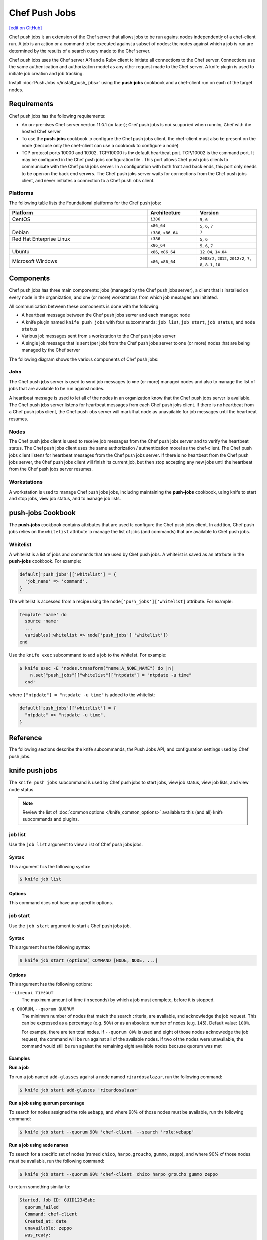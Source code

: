 =====================================================
Chef Push Jobs
=====================================================
`[edit on GitHub] <https://github.com/chef/chef-web-docs/blob/master/chef_master/source/push_jobs.rst>`__

.. tag push_jobs_summary

Chef push jobs is an extension of the Chef server that allows jobs to be run against nodes independently of a chef-client run. A job is an action or a command to be executed against a subset of nodes; the nodes against which a job is run are determined by the results of a search query made to the Chef server.

Chef push jobs uses the Chef server API and a Ruby client to initiate all connections to the Chef server. Connections use the same authentication and authorization model as any other request made to the Chef server. A knife plugin is used to initiate job creation and job tracking.

.. end_tag

Install :doc:`Push Jobs </install_push_jobs>` using the **push-jobs** cookbook and a chef-client run on each of the target nodes.

Requirements
=====================================================
Chef push jobs has the following requirements:

* An on-premises Chef server version 11.0.1 (or later); Chef push jobs is not supported when running Chef with the hosted Chef server
* To use the **push-jobs** cookbook to configure the Chef push jobs client, the chef-client must also be present on the node (because only the chef-client can use a cookbook to configure a node)
* .. tag server_firewalls_and_ports_push_jobs

  TCP protocol ports 10000 and 10002. TCP/10000 is the default heartbeat port. TCP/10002 is the command port. It may be configured in the Chef push jobs configuration file . This port allows Chef push jobs clients to communicate with the Chef push jobs server. In a configuration with both front and back ends, this port only needs to be open on the back end servers. The Chef push jobs server waits for connections from the Chef push jobs client, and never initiates a connection to a Chef push jobs client.

  .. end_tag

Platforms
-----------------------------------------------------
.. tag adopted_platforms_push_jobs

The following table lists the Foundational platforms for the Chef push jobs:

.. list-table::
   :widths: 280 100 120
   :header-rows: 1

   * - Platform
     - Architecture
     - Version
   * - CentOS
     - ``i386``
     - ``5``, ``6``
   * -
     - ``x86_64``
     - ``5``, ``6``, ``7``
   * - Debian
     - ``i386``, ``x86_64``
     - ``7``
   * - Red Hat Enterprise Linux
     - ``i386``
     - ``5``, ``6``
   * -
     - ``x86_64``
     - ``5``, ``6``, ``7``
   * - Ubuntu
     - ``x86``, ``x86_64``
     - ``12.04``, ``14.04``
   * - Microsoft Windows
     - ``x86``, ``x86_64``
     - ``2008r2``, ``2012``, ``2012r2``, ``7``, ``8``, ``8.1``, ``10``

.. end_tag

Components
=====================================================
Chef push jobs has three main components: jobs (managed by the Chef push jobs server), a client that is installed on every node in the organization, and one (or more) workstations from which job messages are initiated.

All communication between these components is done with the following:

* A heartbeat message between the Chef push jobs server and each managed node
* A knife plugin named ``knife push jobs`` with four subcommands: ``job list``, ``job start``, ``job status``, and ``node status``
* Various job messages sent from a workstation to the Chef push jobs server
* A single job message that is sent (per job) from the Chef push jobs server to one (or more) nodes that are being managed by the Chef server

The following diagram shows the various components of Chef push jobs:

.. image:: ../../images/overview_push_jobs_states.png

Jobs
-----------------------------------------------------
The Chef push jobs server is used to send job messages to one (or more) managed nodes and also to manage the list of jobs that are available to be run against nodes.

A heartbeat message is used to let all of the nodes in an organization know that the Chef push jobs server is available. The Chef push jobs server listens for heartbeat messages from each Chef push jobs client. If there is no heartbeat from a Chef push jobs client, the Chef push jobs server will mark that node as unavailable for job messages until the heartbeat resumes.

Nodes
-----------------------------------------------------
The Chef push jobs client is used to receive job messages from the Chef push jobs server and to verify the heartbeat status. The Chef push jobs client uses the same authorization / authentication model as the chef-client. The Chef push jobs client listens for heartbeat messages from the Chef push jobs server. If there is no heartbeat from the Chef push jobs server, the Chef push jobs client will finish its current job, but then stop accepting any new jobs until the heartbeat from the Chef push jobs server resumes.

Workstations
-----------------------------------------------------
A workstation is used to manage Chef push jobs jobs, including maintaining the **push-jobs** cookbook, using knife to start and stop jobs, view job status, and to manage job lists.

**push-jobs** Cookbook
=====================================================
The **push-jobs** cookbook contains attributes that are used to configure the Chef push jobs client. In addition, Chef push jobs relies on the ``whitelist`` attribute to manage the list of jobs (and commands) that are available to Chef push jobs.

Whitelist
-----------------------------------------------------
A whitelist is a list of jobs and commands that are used by Chef push jobs. A whitelist is saved as an attribute in the **push-jobs** cookbook. For example:

.. code-block:: ruby

   default['push_jobs']['whitelist'] = {
     'job_name' => 'command',
   }

The whitelist is accessed from a recipe using the ``node['push_jobs']['whitelist]`` attribute. For example:

.. code-block:: ruby

   template 'name' do
     source 'name'
     ...
     variables(:whitelist => node['push_jobs']['whitelist'])
   end

Use the ``knife exec`` subcommand to add a job to the whitelist. For example:

.. code-block:: bash

   $ knife exec -E 'nodes.transform("name:A_NODE_NAME") do |n|
       n.set["push_jobs"]["whitelist"]["ntpdate"] = "ntpdate -u time"
     end'

where ``["ntpdate"] = "ntpdate -u time"`` is added to the whitelist:

.. code-block:: ruby

   default['push_jobs']['whitelist'] = {
     "ntpdate" => "ntpdate -u time",
   }

Reference
=====================================================
The following sections describe the knife subcommands, the Push Jobs API, and configuration settings used by Chef push jobs.

knife push jobs
=====================================================
.. tag plugin_knife_push_jobs_summary

The ``knife push jobs`` subcommand is used by Chef push jobs to start jobs, view job status, view job lists, and view node status.

.. end_tag

.. note:: Review the list of :doc:`common options </knife_common_options>` available to this (and all) knife subcommands and plugins.

job list
-----------------------------------------------------
.. tag plugin_knife_push_jobs_job_list

Use the ``job list`` argument to view a list of Chef push jobs jobs.

.. end_tag

Syntax
+++++++++++++++++++++++++++++++++++++++++++++++++++++
.. tag plugin_knife_push_jobs_job_list_syntax

This argument has the following syntax:

.. code-block:: bash

   $ knife job list

.. end_tag

Options
+++++++++++++++++++++++++++++++++++++++++++++++++++++
This command does not have any specific options.

job start
-----------------------------------------------------
.. tag plugin_knife_push_jobs_job_start

Use the ``job start`` argument to start a Chef push jobs job.

.. end_tag

Syntax
+++++++++++++++++++++++++++++++++++++++++++++++++++++
.. tag plugin_knife_push_jobs_job_start_syntax

This argument has the following syntax:

.. code-block:: bash

   $ knife job start (options) COMMAND [NODE, NODE, ...]

.. end_tag

Options
+++++++++++++++++++++++++++++++++++++++++++++++++++++
This argument has the following options:

``--timeout TIMEOUT``
   The maximum amount of time (in seconds) by which a job must complete, before it is stopped.

``-q QUORUM``, ``--quorum QUORUM``
   The minimum number of nodes that match the search criteria, are available, and acknowledge the job request. This can be expressed as a percentage (e.g. ``50%``) or as an absolute number of nodes (e.g. ``145``). Default value: ``100%``.

   For example, there are ten total nodes. If ``--quorum 80%`` is used and eight of those nodes acknowledge the job request, the command will be run against all of the available nodes. If two of the nodes were unavailable, the command would still be run against the remaining eight available nodes because quorum was met.

Examples
+++++++++++++++++++++++++++++++++++++++++++++++++++++
**Run a job**

.. tag plugin_knife_push_jobs_job_start_run_job

To run a job named ``add-glasses`` against a node named ``ricardosalazar``, run the following command:

.. code-block:: bash

   $ knife job start add-glasses 'ricardosalazar'

.. end_tag

**Run a job using quorum percentage**

.. tag plugin_knife_push_jobs_job_start_search_by_quorum

To search for nodes assigned the role ``webapp``, and where 90% of those nodes must be available, run the following command:

.. code-block:: bash

   $ knife job start --quorum 90% 'chef-client' --search 'role:webapp'

.. end_tag

**Run a job using node names**

.. tag plugin_knife_push_jobs_job_start_search_by_nodes

To search for a specific set of nodes (named ``chico``, ``harpo``, ``groucho``, ``gummo``, ``zeppo``), and where 90% of those nodes must be available, run the following command:

.. code-block:: bash

   $ knife job start --quorum 90% 'chef-client' chico harpo groucho gummo zeppo

to return something similar to:

.. code-block:: bash

   Started. Job ID: GUID12345abc
     quorum_failed
     Command: chef-client
     Created_at: date
     unavailable: zeppo
     was_ready:
       gummo
       groucho
       chico
       harpo
     On_timeout: 3600
     Status: quorum_failed

.. note:: If quorum had been set at 80% (``--quorum 80%``), then quorum would have passed with the previous example.

.. end_tag

job status
-----------------------------------------------------
.. tag plugin_knife_push_jobs_job_status

Use the ``job status`` argument to view the status of Chef push jobs jobs. Each job is always in one of the following states: ``new``, ``voting``, ``running``, ``complete``, ``quorum_failed``, ``crashed``, ``aborted``, or ``timed_out``.

.. end_tag

Syntax
+++++++++++++++++++++++++++++++++++++++++++++++++++++
.. tag plugin_knife_push_jobs_job_status_syntax

This argument has the following syntax:

.. code-block:: bash

   $ knife job status

.. end_tag

Options
+++++++++++++++++++++++++++++++++++++++++++++++++++++
This command does not have any specific options.

Examples
+++++++++++++++++++++++++++++++++++++++++++++++++++++
**View job status by job identifier**

.. tag plugin_knife_push_jobs_job_status_by_id

To view the status of a job that has the identifier of ``235``, run the following command:

.. code-block:: bash

   $ knife job status 235

to return something similar to:

.. code-block:: bash

   Node name   Status      Last updated
   foo         Failed      2012-05-04 00:00
   bar         Done        2012-05-04 00:01

.. end_tag

node status
-----------------------------------------------------
.. tag plugin_knife_push_jobs_node_status

Use the ``node status`` argument to identify nodes that Chef push jobs may interact with. Each node is always in one of the following states: ``new``, ``ready``, ``running``, ``succeeded``, ``failed``, ``aborted``, ``unavailable``, ``nacked``, ``crashed``, ``was_ready``, or ``timed_out``.

.. end_tag

Syntax
+++++++++++++++++++++++++++++++++++++++++++++++++++++
.. tag plugin_knife_push_jobs_node_status_syntax

This argument has the following syntax:

.. code-block:: bash

   $ knife node status

.. end_tag

Options
+++++++++++++++++++++++++++++++++++++++++++++++++++++
This command does not have any specific options.

Push Jobs API
=====================================================
The Push Jobs API is used to create jobs and retrieve status using Chef push jobs, a tool that pushes jobs against a set of nodes in the organization. All requests are signed using the Chef server API and the validation key on the workstation from which the requests are made. All commands are sent to the Chef server using the ``knife exec`` subcommand.

Each authentication request must include ``/organizations/organization_name/pushy/`` as part of the name for the endpoint. For example: ``/organizations/organization_name/pushy/jobs/ID`` or ``/organizations/organization_name/pushy/node_states``.

connect/NODE_NAME
-----------------------------------------------------
.. tag api_push_jobs_endpoint_node_name

The ``/organizations/ORG_NAME/pushy/node_states/NODE_NAME`` endpoint has the following methods: ``GET``.

.. end_tag

GET
+++++++++++++++++++++++++++++++++++++++++++++++++++++
.. tag api_push_jobs_endpoint_node_name_get

The ``GET`` method is used to get the status (``up`` or ``down``) for an individual node.

This method has no parameters.

**Request**

.. code-block:: xml

   GET /organizations/ORG_NAME/pushy/node_states/NODE_NAME

**Response**

The response is similar to:

.. code-block:: javascript

   {
     "node_name": "FIONA",
     "status": "down",
     "updated_at": "Tue, 04 Sep 2012 23:17:56 GMT"
   }

where ``updated_at`` shows the date and time at which a node's status last changed.

.. list-table::
   :widths: 200 300
   :header-rows: 1

   * - Response Code
     - Description
   * - ``200``
     - OK. The request was successful.
   * - ``400``
     - Bad request. The contents of the request are not formatted correctly.
   * - ``401``
     - Unauthorized. The user or client who made the request could not be authenticated. Verify the user/client name, and that the correct key was used to sign the request.
   * - ``403``
     - Forbidden. The user who made the request is not authorized to perform the action.
   * - ``404``
     - Not found. The requested object does not exist.

.. end_tag

jobs
-----------------------------------------------------
.. tag api_push_jobs_endpoint_jobs

The ``/organizations/ORG_NAME/pushy/jobs`` endpoint has the following methods: ``GET`` and ``POST``.

.. end_tag

GET
+++++++++++++++++++++++++++++++++++++++++++++++++++++
.. tag api_push_jobs_endpoint_jobs_get

The ``GET`` method is used to get a list of jobs.

This method has no parameters.

**Request**

.. code-block:: xml

   GET /organizations/ORG_NAME/pushy/jobs

**Response**

The response is similar to:

.. code-block:: javascript

   {
     "aaaaaaaaaaaa25fd67fa8715fd547d3d",
     "aaaaaaaaaaaa6af7b14dd8a025777cf0"
   }

.. list-table::
   :widths: 200 300
   :header-rows: 1

   * - Response Code
     - Description
   * - ``200``
     - OK. The request was successful.
   * - ``400``
     - Bad request. The contents of the request are not formatted correctly.
   * - ``401``
     - Unauthorized. The user or client who made the request could not be authenticated. Verify the user/client name, and that the correct key was used to sign the request.
   * - ``403``
     - Forbidden. The user who made the request is not authorized to perform the action.
   * - ``404``
     - Not found. The requested object does not exist.

.. end_tag

POST
+++++++++++++++++++++++++++++++++++++++++++++++++++++
The ``POST`` method is used to start a job.

This method has no parameters.

**Request**

.. code-block:: xml

   POST /organizations/ORG_NAME/pushy/jobs

with a request body similar to:

.. code-block:: javascript

   {
     "command": "chef-client",
     "run_timeout": 300,
     "nodes": ["NODE1", "NODE2", "NODE3", "NODE4", "NODE5", "NODE6"]
   }

**Response**

The response is similar to:

.. code-block:: javascript

   {
     "id": "aaaaaaaaaaaa25fd67fa8715fd547d3d"
   }

.. list-table::
   :widths: 200 300
   :header-rows: 1

   * - Response Code
     - Description
   * - ``201``
     - Created. The object was created.
   * - ``400``
     - Bad request. The contents of the request are not formatted correctly.
   * - ``401``
     - Unauthorized. The user or client who made the request could not be authenticated. Verify the user/client name, and that the correct key was used to sign the request.
   * - ``403``
     - Forbidden. The user who made the request is not authorized to perform the action.
   * - ``404``
     - Not found. The requested object does not exist.

jobs/ID
-----------------------------------------------------
.. tag api_push_jobs_endpoint_jobs_id

The ``/organizations/ORG_NAME/pushy/jobs/ID`` endpoint has the following methods: ``GET``.

.. end_tag

GET
+++++++++++++++++++++++++++++++++++++++++++++++++++++
The ``GET`` method is used to get the status of an individual job, including node state (running, complete, crashed).

This method has no parameters.

The ``POST`` method is used to start a job.

This method has no parameters.

**Request**

.. code-block:: xml

   POST /organizations/ORG_NAME/pushy/jobs

with a request body similar to:

.. code-block:: javascript

   {
     "command": "chef-client",
     "run_timeout": 300,
     "nodes": ["NODE1", "NODE2", "NODE3", "NODE4", "NODE5", "NODE6"]
   }

**Response**

The response is similar to:

.. code-block:: javascript

   {
     "id": "aaaaaaaaaaaa25fd67fa8715fd547d3d"
   }

.. list-table::
   :widths: 200 300
   :header-rows: 1

   * - Response Code
     - Description
   * - ``201``
     - Created. The object was created.
   * - ``400``
     - Bad request. The contents of the request are not formatted correctly.
   * - ``401``
     - Unauthorized. The user or client who made the request could not be authenticated. Verify the user/client name, and that the correct key was used to sign the request.
   * - ``403``
     - Forbidden. The user who made the request is not authorized to perform the action.
   * - ``404``
     - Not found. The requested object does not exist.

**Request**

.. code-block:: xml

   GET /organizations/ORG_NAME/pushy/jobs/ID

**Response**

The response will return something similar to:

.. code-block:: javascript

   {
     "id": "aaaaaaaaaaaa25fd67fa8715fd547d3d",
     "command": "chef-client",
     "run_timeout": 300,
     "status": "running",
     "created_at": "Tue, 04 Sep 2012 23:01:02 GMT",
     "updated_at": "Tue, 04 Sep 2012 23:17:56 GMT",
     "nodes": {
       "running": ["NODE1", "NODE5"],
       "complete": ["NODE2", "NODE3", "NODE4"],
       "crashed": ["NODE6"]
     }
   }

where:

* ``nodes`` is one of the following: ``aborted`` (node ran command, stopped before completion), ``complete`` (node ran command to completion), ``crashed`` (node went down after command started running), ``nacked`` (node was busy), ``new`` (node has not accepted or rejected command), ``ready`` (node has accepted command, command has not started running), ``running`` (node has accepted command, command is running), and ``unavailable`` (node went down before command started).
* ``status`` is one of the following: ``aborted`` (the job was aborted), ``complete`` (the job completed; see ``nodes`` for individual node status), ``quorum_failed`` (the command was not run on any nodes), ``running`` (the command is running), ``timed_out`` (the command timed out), and ``voting`` (waiting for nodes; quorum not yet met).
* ``updated_at`` is the date and time at which the job entered its present ``status``

.. list-table::
   :widths: 200 300
   :header-rows: 1

   * - Response Code
     - Description
   * - ``200``
     - OK. The request was successful.
   * - ``400``
     - Bad request. The contents of the request are not formatted correctly.
   * - ``401``
     - Unauthorized. The user or client who made the request could not be authenticated. Verify the user/client name, and that the correct key was used to sign the request.
   * - ``403``
     - Forbidden. The user who made the request is not authorized to perform the action.
   * - ``404``
     - Not found. The requested object does not exist.

node_states
-----------------------------------------------------
.. tag api_push_jobs_endpoint_node_states

The ``/organizations/ORG_NAME/pushy/node_states`` endpoint has the following methods: ``GET``.

.. end_tag

GET
+++++++++++++++++++++++++++++++++++++++++++++++++++++
.. tag api_push_jobs_endpoint_node_states_get

The ``GET`` method is used to get a list of nodes and their status (``up`` or ``down``).

This method has no parameters.

**Request**

.. code-block:: xml

   GET /organizations/ORG_NAME/pushy/node_states

**Response**

The response is similar to:

.. code-block:: javascript

   {
     {
       "node_name": "FARQUAD",
       "status": "up",
       "updated_at": "Tue, 04 Sep 2012 23:17:56 GMT"
     }
     {
       "node_name": "DONKEY",
       "status": "up",
       "updated_at": "Tue, 04 Sep 2012 23:17:56 GMT"
     }
     {
       "node_name": "FIONA",
       "status": "down",
       "updated_at": "Tue, 04 Sep 2012 23:17:56 GMT"
     }
   }

The following values are possible: ``up`` or ``down``.

.. list-table::
   :widths: 200 300
   :header-rows: 1

   * - Response Code
     - Description
   * - ``200``
     - OK. The request was successful.
   * - ``400``
     - Bad request. The contents of the request are not formatted correctly.
   * - ``401``
     - Unauthorized. The user or client who made the request could not be authenticated. Verify the user/client name, and that the correct key was used to sign the request.
   * - ``403``
     - Forbidden. The user who made the request is not authorized to perform the action.
   * - ``404``
     - Not found. The requested object does not exist.

.. end_tag

node_states/NODE_NAME
-----------------------------------------------------
.. tag api_push_jobs_endpoint_node_name

The ``/organizations/ORG_NAME/pushy/node_states/NODE_NAME`` endpoint has the following methods: ``GET``.

.. end_tag

GET
+++++++++++++++++++++++++++++++++++++++++++++++++++++
.. tag api_push_jobs_endpoint_node_name_get

The ``GET`` method is used to get the status (``up`` or ``down``) for an individual node.

This method has no parameters.

**Request**

.. code-block:: xml

   GET /organizations/ORG_NAME/pushy/node_states/NODE_NAME

**Response**

The response is similar to:

.. code-block:: javascript

   {
     "node_name": "FIONA",
     "status": "down",
     "updated_at": "Tue, 04 Sep 2012 23:17:56 GMT"
   }

where ``updated_at`` shows the date and time at which a node's status last changed.

.. list-table::
   :widths: 200 300
   :header-rows: 1

   * - Response Code
     - Description
   * - ``200``
     - OK. The request was successful.
   * - ``400``
     - Bad request. The contents of the request are not formatted correctly.
   * - ``401``
     - Unauthorized. The user or client who made the request could not be authenticated. Verify the user/client name, and that the correct key was used to sign the request.
   * - ``403``
     - Forbidden. The user who made the request is not authorized to perform the action.
   * - ``404``
     - Not found. The requested object does not exist.

.. end_tag

push-jobs-client
=====================================================
.. tag ctl_push_jobs_client_summary

The Chef push jobs executable can be run as a command-line tool.

.. end_tag

Options
-----------------------------------------------------
This command has the following syntax::

   push-jobs-client OPTION VALUE OPTION VALUE ...

This command has the following options:

``-c CONFIG``, ``--config CONFIG``
   The configuration file to use. The chef-client and Chef push jobs client use the same configuration file: client.rb. Default value: ``Chef::Config.platform_specific_path("/etc/chef/client.rb")``.

``-h``, ``--help``
   Show help for the command.

``-k KEY_FILE``, ``--client-key KEY_FILE``
   The location of the file that contains the client key.

``-l LEVEL``, ``--log_level LEVEL``
   The level of logging to be stored in a log file.

``-L LOCATION``, ``--logfile LOCATION``
   The location of the log file. This is recommended when starting any executable as a daemon.

``-N NODE_NAME``, ``--node-name NODE_NAME``
   The name of the node.

``-S URL``, ``--server URL``
   The URL for the Chef server.

``-v``, ``--version``
   The version of Chef push jobs.

opscode-push-jobs-server.rb
=====================================================
.. tag config_rb_push_jobs_server_summary

The opscode-push-jobs-server.rb file is used to specify the configuration settings used by the Chef push jobs server.

This file is the default configuration file and is located at: ``/etc/opscode-push-jobs-server``.

.. end_tag

Settings
-----------------------------------------------------
This configuration file has the following settings:

``command_port``
   The port on which a Chef push jobs server listens for requests that are to be executed on managed nodes. Default value: ``10002``.

``heartbeat_interval``
   The frequency of the Chef push jobs server heartbeat message. Default value: ``1000`` (milliseconds).

``server_heartbeat_port``
   The port on which the Chef push jobs server receives heartbeat messages from each Chef push jobs client. (This port is the ``ROUTER`` half of the ZeroMQ DEALER / ROUTER pattern.) Default value: ``10000``.

``server_name``
   The name of the Chef push jobs server.

``zeromq_listen_address``
   The IP address used by ZeroMQ. Default value: ``tcp://*``.
